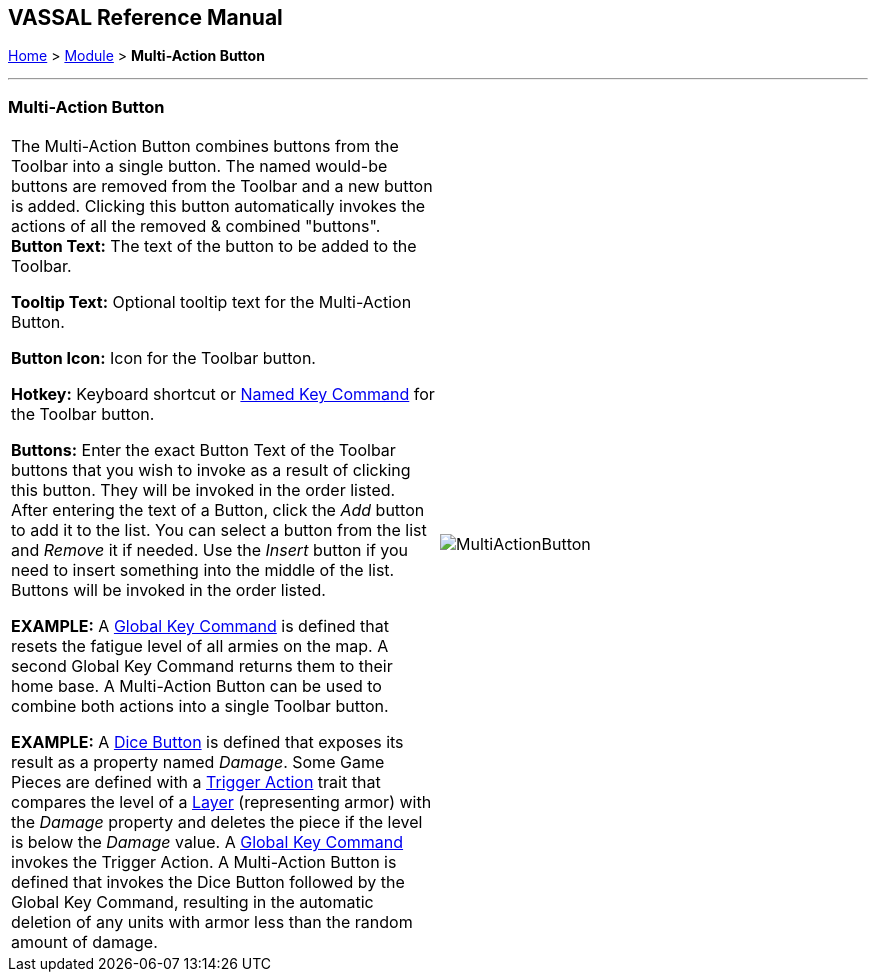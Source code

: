 == VASSAL Reference Manual
[#top]

[.small]#<<index.adoc#toc,Home>> > <<GameModule.adoc#top,Module>> > *Multi-Action Button*#

'''''

=== Multi-Action Button

[cols=",",]
|===
|The Multi-Action Button combines buttons from the Toolbar into a single button.
The named would-be buttons are removed from the Toolbar and a new button is added.
Clicking this button automatically invokes the actions of all the removed & combined "buttons". +
*Button Text:* The text of the button to be added to the Toolbar.

*Tooltip Text:* Optional tooltip text for the Multi-Action Button.

*Button Icon:* Icon for the Toolbar button.

*Hotkey:* Keyboard shortcut or <<NamedKeyCommand.adoc#top,Named Key Command>> for the Toolbar button.

*Buttons:* Enter the exact Button Text of the Toolbar buttons that you wish to invoke as a result of clicking this button.
They will be invoked in the order listed.
After entering the text of a Button, click the _Add_ button to add it to the list.
You can select a button from the list and _Remove_ it if needed.
Use the _Insert_ button if you need to insert something into the middle of the list.
Buttons will be invoked in the order listed.

*EXAMPLE:*  A <<GlobalKeyCommand.adoc#top,Global Key Command>> is defined that resets the fatigue level of all armies on the map.
A second Global Key Command returns them to their home base.
A Multi-Action Button can be used to combine both actions into a single Toolbar button.

*EXAMPLE:*  A <<GameModule.adoc#DiceButton,Dice Button>> is defined that exposes its result as a property named _Damage_.
Some Game Pieces are defined with a <<TriggerAction.adoc#top,Trigger Action>> trait that compares the level of a <<Layer.adoc#top,Layer>> (representing armor) with the _Damage_ property and deletes the piece if the level is below the _Damage_ value.
A <<GlobalKeyCommand.adoc#top,Global Key Command>> invokes the Trigger Action.
A Multi-Action Button is defined that invokes the Dice Button followed by the Global Key Command, resulting in the automatic deletion of any units with armor less than the random amount of damage.
|image:images/MultiActionButton.png[] +
|===
